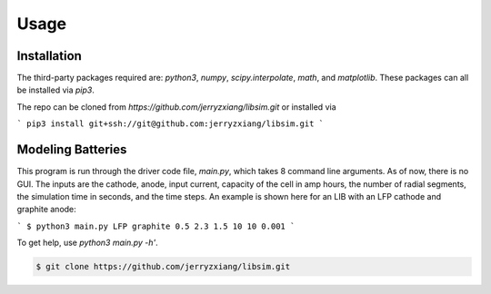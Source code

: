 Usage
=====


.. _installation:

Installation
------------
The third-party packages required are: `python3`, `numpy`, `scipy.interpolate`, 
`math`, and `matplotlib`. These packages can all be installed via `pip3`.

The repo can be cloned from `https://github.com/jerryzxiang/libsim.git` or 
installed via 


```
pip3 install git+ssh://git@github.com:jerryzxiang/libsim.git
```

Modeling Batteries
------------------

This program is run through the driver code file, `main.py`, which takes 8 
command line arguments. As of now, there is no GUI. The inputs are the cathode, 
anode, input current, capacity of the cell in amp hours, the number of radial 
segments, the simulation time in seconds, and the time steps. An example is 
shown here for an LIB with an LFP cathode and graphite anode:


```
$ python3 main.py LFP graphite 0.5 2.3 1.5 10 10 0.001
```

To get help, use `python3 main.py -h'`.



.. code-block:: console

   $ git clone https://github.com/jerryzxiang/libsim.git

